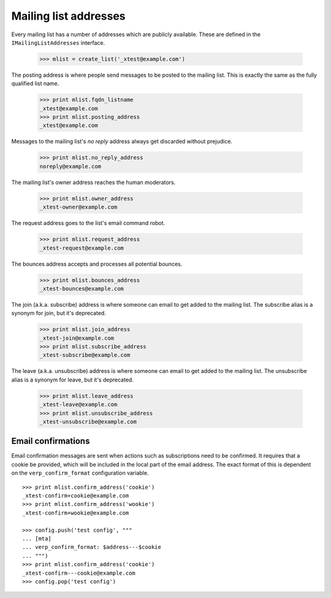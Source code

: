 ======================
Mailing list addresses
======================

Every mailing list has a number of addresses which are publicly available.
These are defined in the ``IMailingListAddresses`` interface.

    >>> mlist = create_list('_xtest@example.com')

The posting address is where people send messages to be posted to the mailing
list.  This is exactly the same as the fully qualified list name.

    >>> print mlist.fqdn_listname
    _xtest@example.com
    >>> print mlist.posting_address
    _xtest@example.com

Messages to the mailing list's `no reply` address always get discarded without
prejudice.

    >>> print mlist.no_reply_address
    noreply@example.com

The mailing list's owner address reaches the human moderators.

    >>> print mlist.owner_address
    _xtest-owner@example.com

The request address goes to the list's email command robot.

    >>> print mlist.request_address
    _xtest-request@example.com

The bounces address accepts and processes all potential bounces.

    >>> print mlist.bounces_address
    _xtest-bounces@example.com

The join (a.k.a. subscribe) address is where someone can email to get added to
the mailing list.  The subscribe alias is a synonym for join, but it's
deprecated.

    >>> print mlist.join_address
    _xtest-join@example.com
    >>> print mlist.subscribe_address
    _xtest-subscribe@example.com

The leave (a.k.a. unsubscribe) address is where someone can email to get added
to the mailing list.  The unsubscribe alias is a synonym for leave, but it's
deprecated.

    >>> print mlist.leave_address
    _xtest-leave@example.com
    >>> print mlist.unsubscribe_address
    _xtest-unsubscribe@example.com


Email confirmations
===================

Email confirmation messages are sent when actions such as subscriptions need
to be confirmed.  It requires that a cookie be provided, which will be
included in the local part of the email address.  The exact format of this is
dependent on the ``verp_confirm_format`` configuration variable.
::

    >>> print mlist.confirm_address('cookie')
    _xtest-confirm+cookie@example.com
    >>> print mlist.confirm_address('wookie')
    _xtest-confirm+wookie@example.com

    >>> config.push('test config', """
    ... [mta]
    ... verp_confirm_format: $address---$cookie
    ... """)
    >>> print mlist.confirm_address('cookie')
    _xtest-confirm---cookie@example.com
    >>> config.pop('test config')
